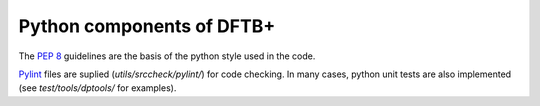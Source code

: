 **************************
Python components of DFTB+
**************************

The `PEP 8 <https://www.python.org/dev/peps/pep-0008/>`_ guidelines are the
basis of the python style used in the code.

`Pylint <https://www.pylint.org/>`_ files are suplied (`utils/srccheck/pylint/`)
for code checking. In many cases, python unit tests are also implemented (see
`test/tools/dptools/` for examples).
